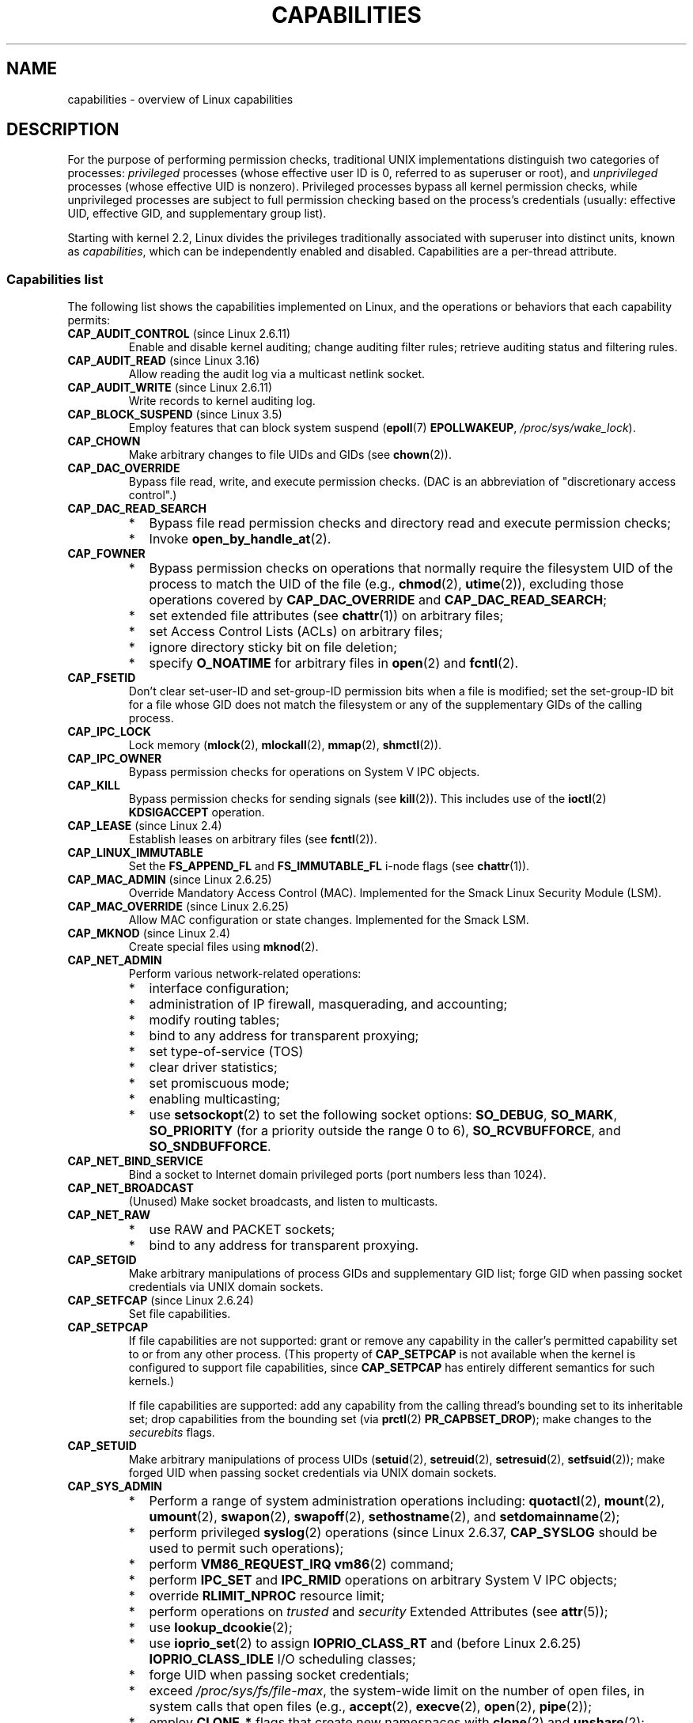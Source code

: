 .\" Copyright (c) 2002 by Michael Kerrisk <mtk.manpages@gmail.com>
.\"
.\" %%%LICENSE_START(VERBATIM)
.\" Permission is granted to make and distribute verbatim copies of this
.\" manual provided the copyright notice and this permission notice are
.\" preserved on all copies.
.\"
.\" Permission is granted to copy and distribute modified versions of this
.\" manual under the conditions for verbatim copying, provided that the
.\" entire resulting derived work is distributed under the terms of a
.\" permission notice identical to this one.
.\"
.\" Since the Linux kernel and libraries are constantly changing, this
.\" manual page may be incorrect or out-of-date.  The author(s) assume no
.\" responsibility for errors or omissions, or for damages resulting from
.\" the use of the information contained herein.  The author(s) may not
.\" have taken the same level of care in the production of this manual,
.\" which is licensed free of charge, as they might when working
.\" professionally.
.\"
.\" Formatted or processed versions of this manual, if unaccompanied by
.\" the source, must acknowledge the copyright and authors of this work.
.\" %%%LICENSE_END
.\"
.\" 6 Aug 2002 - Initial Creation
.\" Modified 2003-05-23, Michael Kerrisk, <mtk.manpages@gmail.com>
.\" Modified 2004-05-27, Michael Kerrisk, <mtk.manpages@gmail.com>
.\" 2004-12-08, mtk Added O_NOATIME for CAP_FOWNER
.\" 2005-08-16, mtk, Added CAP_AUDIT_CONTROL and CAP_AUDIT_WRITE
.\" 2008-07-15, Serge Hallyn <serue@us.bbm.com>
.\"     Document file capabilities, per-process capability
.\"     bounding set, changed semantics for CAP_SETPCAP,
.\"     and other changes in 2.6.2[45].
.\"     Add CAP_MAC_ADMIN, CAP_MAC_OVERRIDE, CAP_SETFCAP.
.\" 2008-07-15, mtk
.\"     Add text describing circumstances in which CAP_SETPCAP
.\"     (theoretically) permits a thread to change the
.\"     capability sets of another thread.
.\"     Add section describing rules for programmatically
.\"     adjusting thread capability sets.
.\"     Describe rationale for capability bounding set.
.\"     Document "securebits" flags.
.\"     Add text noting that if we set the effective flag for one file
.\"     capability, then we must also set the effective flag for all
.\"     other capabilities where the permitted or inheritable bit is set.
.\" 2011-09-07, mtk/Serge hallyn: Add CAP_SYSLOG
.\"
.TH CAPABILITIES 7 2014-08-19 "Linux" "Linux Programmer's Manual"
.SH NAME
capabilities \- overview of Linux capabilities
.SH DESCRIPTION
For the purpose of performing permission checks,
traditional UNIX implementations distinguish two categories of processes:
.I privileged
processes (whose effective user ID is 0, referred to as superuser or root),
and
.I unprivileged
processes (whose effective UID is nonzero).
Privileged processes bypass all kernel permission checks,
while unprivileged processes are subject to full permission
checking based on the process's credentials
(usually: effective UID, effective GID, and supplementary group list).

Starting with kernel 2.2, Linux divides the privileges traditionally
associated with superuser into distinct units, known as
.IR capabilities ,
which can be independently enabled and disabled.
Capabilities are a per-thread attribute.
.\"
.SS Capabilities list
The following list shows the capabilities implemented on Linux,
and the operations or behaviors that each capability permits:
.TP
.BR CAP_AUDIT_CONTROL " (since Linux 2.6.11)"
Enable and disable kernel auditing; change auditing filter rules;
retrieve auditing status and filtering rules.
.TP
.BR CAP_AUDIT_READ " (since Linux 3.16)"
.\" commit a29b694aa1739f9d76538e34ae25524f9c549d59
.\" commit 3a101b8de0d39403b2c7e5c23fd0b005668acf48
Allow reading the audit log via a multicast netlink socket.
.TP
.BR CAP_AUDIT_WRITE " (since Linux 2.6.11)"
Write records to kernel auditing log.
.TP
.BR CAP_BLOCK_SUSPEND " (since Linux 3.5)"
Employ features that can block system suspend
.RB ( epoll (7)
.BR EPOLLWAKEUP ,
.IR /proc/sys/wake_lock ).
.TP
.B CAP_CHOWN
Make arbitrary changes to file UIDs and GIDs (see
.BR chown (2)).
.TP
.B CAP_DAC_OVERRIDE
Bypass file read, write, and execute permission checks.
(DAC is an abbreviation of "discretionary access control".)
.TP
.B CAP_DAC_READ_SEARCH
.PD 0
.RS
.IP * 2
Bypass file read permission checks and
directory read and execute permission checks;
.IP *
Invoke
.BR open_by_handle_at (2).
.RE
.PD

.TP
.B CAP_FOWNER
.PD 0
.RS
.IP * 2
Bypass permission checks on operations that normally
require the filesystem UID of the process to match the UID of
the file (e.g.,
.BR chmod (2),
.BR utime (2)),
excluding those operations covered by
.B CAP_DAC_OVERRIDE
and
.BR CAP_DAC_READ_SEARCH ;
.IP *
set extended file attributes (see
.BR chattr (1))
on arbitrary files;
.IP *
set Access Control Lists (ACLs) on arbitrary files;
.IP *
ignore directory sticky bit on file deletion;
.IP *
specify
.B O_NOATIME
for arbitrary files in
.BR open (2)
and
.BR fcntl (2).
.RE
.PD
.TP
.B CAP_FSETID
Don't clear set-user-ID and set-group-ID permission
bits when a file is modified;
set the set-group-ID bit for a file whose GID does not match
the filesystem or any of the supplementary GIDs of the calling process.
.TP
.B CAP_IPC_LOCK
.\" FIXME . As at Linux 3.2, there are some strange uses of this capability
.\" in other places; they probably should be replaced with something else.
Lock memory
.RB ( mlock (2),
.BR mlockall (2),
.BR mmap (2),
.BR shmctl (2)).
.TP
.B CAP_IPC_OWNER
Bypass permission checks for operations on System V IPC objects.
.TP
.B CAP_KILL
Bypass permission checks for sending signals (see
.BR kill (2)).
This includes use of the
.BR ioctl (2)
.B KDSIGACCEPT
operation.
.\" FIXME . CAP_KILL also has an effect for threads + setting child
.\"       termination signal to other than SIGCHLD: without this
.\"       capability, the termination signal reverts to SIGCHLD
.\"       if the child does an exec().  What is the rationale
.\"       for this?
.TP
.BR CAP_LEASE " (since Linux 2.4)"
Establish leases on arbitrary files (see
.BR fcntl (2)).
.TP
.B CAP_LINUX_IMMUTABLE
Set the
.B FS_APPEND_FL
and
.B FS_IMMUTABLE_FL
.\" These attributes are now available on ext2, ext3, Reiserfs, XFS, JFS
i-node flags (see
.BR chattr (1)).
.TP
.BR CAP_MAC_ADMIN " (since Linux 2.6.25)"
Override Mandatory Access Control (MAC).
Implemented for the Smack Linux Security Module (LSM).
.TP
.BR CAP_MAC_OVERRIDE " (since Linux 2.6.25)"
Allow MAC configuration or state changes.
Implemented for the Smack LSM.
.TP
.BR CAP_MKNOD " (since Linux 2.4)"
Create special files using
.BR mknod (2).
.TP
.B CAP_NET_ADMIN
Perform various network-related operations:
.PD 0
.RS
.IP * 2
interface configuration;
.IP *
administration of IP firewall, masquerading, and accounting;
.IP *
modify routing tables;
.IP *
bind to any address for transparent proxying;
.IP *
set type-of-service (TOS)
.IP *
clear driver statistics;
.IP *
set promiscuous mode;
.IP *
enabling multicasting;
.IP *
use
.BR setsockopt (2)
to set the following socket options:
.BR SO_DEBUG ,
.BR SO_MARK ,
.BR SO_PRIORITY
(for a priority outside the range 0 to 6),
.BR SO_RCVBUFFORCE ,
and
.BR SO_SNDBUFFORCE .
.RE
.PD
.TP
.B CAP_NET_BIND_SERVICE
Bind a socket to Internet domain privileged ports
(port numbers less than 1024).
.TP
.B CAP_NET_BROADCAST
(Unused)  Make socket broadcasts, and listen to multicasts.
.TP
.B CAP_NET_RAW
.PD 0
.RS
.IP * 2
use RAW and PACKET sockets;
.IP *
bind to any address for transparent proxying.
.RE
.PD
.\" Also various IP options and setsockopt(SO_BINDTODEVICE)
.TP
.B CAP_SETGID
Make arbitrary manipulations of process GIDs and supplementary GID list;
forge GID when passing socket credentials via UNIX domain sockets.
.TP
.BR CAP_SETFCAP " (since Linux 2.6.24)"
Set file capabilities.
.TP
.B CAP_SETPCAP
If file capabilities are not supported:
grant or remove any capability in the
caller's permitted capability set to or from any other process.
(This property of
.B CAP_SETPCAP
is not available when the kernel is configured to support
file capabilities, since
.B CAP_SETPCAP
has entirely different semantics for such kernels.)

If file capabilities are supported:
add any capability from the calling thread's bounding set
to its inheritable set;
drop capabilities from the bounding set (via
.BR prctl (2)
.BR PR_CAPBSET_DROP );
make changes to the
.I securebits
flags.
.TP
.B CAP_SETUID
Make arbitrary manipulations of process UIDs
.RB ( setuid (2),
.BR setreuid (2),
.BR setresuid (2),
.BR setfsuid (2));
make forged UID when passing socket credentials via UNIX domain sockets.
.\" FIXME CAP_SETUID also an effect in exec(); document this.
.TP
.B CAP_SYS_ADMIN
.PD 0
.RS
.IP * 2
Perform a range of system administration operations including:
.BR quotactl (2),
.BR mount (2),
.BR umount (2),
.BR swapon (2),
.BR swapoff (2),
.BR sethostname (2),
and
.BR setdomainname (2);
.IP *
perform privileged
.BR syslog (2)
operations (since Linux 2.6.37,
.BR CAP_SYSLOG
should be used to permit such operations);
.IP *
perform
.B VM86_REQUEST_IRQ
.BR vm86 (2)
command;
.IP *
perform
.B IPC_SET
and
.B IPC_RMID
operations on arbitrary System V IPC objects;
.IP *
override
.B RLIMIT_NPROC
resource limit;
.IP *
perform operations on
.I trusted
and
.I security
Extended Attributes (see
.BR attr (5));
.IP *
use
.BR lookup_dcookie (2);
.IP *
use
.BR ioprio_set (2)
to assign
.B IOPRIO_CLASS_RT
and (before Linux 2.6.25)
.B IOPRIO_CLASS_IDLE
I/O scheduling classes;
.IP *
forge UID when passing socket credentials;
.IP *
exceed
.IR /proc/sys/fs/file-max ,
the system-wide limit on the number of open files,
in system calls that open files (e.g.,
.BR accept (2),
.BR execve (2),
.BR open (2),
.BR pipe (2));
.IP *
employ
.B CLONE_*
flags that create new namespaces with
.BR clone (2)
and
.BR unshare (2);
.IP *
call
.BR perf_event_open (2);
.IP *
access privileged
.I perf
event information;
.IP *
call
.BR setns (2);
.IP *
call
.BR fanotify_init (2);
.IP *
perform
.B KEYCTL_CHOWN
and
.B KEYCTL_SETPERM
.BR keyctl (2)
operations;
.IP *
perform
.BR madvise (2)
.B MADV_HWPOISON
operation;
.IP *
employ the
.B TIOCSTI
.BR ioctl (2)
to insert characters into the input queue of a terminal other than
the caller's controlling terminal;
.IP *
employ the obsolete
.BR nfsservctl (2)
system call;
.IP *
employ the obsolete
.BR bdflush (2)
system call;
.IP *
perform various privileged block-device
.BR ioctl (2)
operations;
.IP *
perform various privileged filesystem
.BR ioctl (2)
operations;
.IP *
perform administrative operations on many device drivers.
.RE
.PD
.TP
.B CAP_SYS_BOOT
Use
.BR reboot (2)
and
.BR kexec_load (2).
.TP
.B CAP_SYS_CHROOT
Use
.BR chroot (2).
.TP
.B CAP_SYS_MODULE
Load and unload kernel modules
(see
.BR init_module (2)
and
.BR delete_module (2));
in kernels before 2.6.25:
drop capabilities from the system-wide capability bounding set.
.TP
.B CAP_SYS_NICE
.PD 0
.RS
.IP * 2
Raise process nice value
.RB ( nice (2),
.BR setpriority (2))
and change the nice value for arbitrary processes;
.IP *
set real-time scheduling policies for calling process,
and set scheduling policies and priorities for arbitrary processes
.RB ( sched_setscheduler (2),
.BR sched_setparam (2),
.BR shed_setattr (2));
.IP *
set CPU affinity for arbitrary processes
.RB ( sched_setaffinity (2));
.IP *
set I/O scheduling class and priority for arbitrary processes
.RB ( ioprio_set (2));
.IP *
apply
.BR migrate_pages (2)
to arbitrary processes and allow processes
to be migrated to arbitrary nodes;
.\" FIXME CAP_SYS_NICE also has the following effect for
.\" migrate_pages(2):
.\"     do_migrate_pages(mm, &old, &new,
.\"         capable(CAP_SYS_NICE) ? MPOL_MF_MOVE_ALL : MPOL_MF_MOVE);
.\" Document this.
.IP *
apply
.BR move_pages (2)
to arbitrary processes;
.IP *
use the
.B MPOL_MF_MOVE_ALL
flag with
.BR mbind (2)
and
.BR move_pages (2).
.RE
.PD
.TP
.B CAP_SYS_PACCT
Use
.BR acct (2).
.TP
.B CAP_SYS_PTRACE
.PD 0
.RS
.IP * 3
Trace arbitrary processes using
.BR ptrace (2);
.IP *
apply
.BR get_robust_list (2)
to arbitrary processes;
.IP *
transfer data to or from the memory of arbitrary processes using
.BR process_vm_readv (2)
and
.BR process_vm_writev (2).
.IP *
inspect processes using
.BR kcmp (2).
.RE
.PD
.TP
.B CAP_SYS_RAWIO
.PD 0
.RS
.IP * 2
Perform I/O port operations
.RB ( iopl (2)
and
.BR ioperm (2));
.IP *
access
.IR /proc/kcore ;
.IP *
employ the
.B FIBMAP
.BR ioctl (2)
operation;
.IP *
open devices for accessing x86 model-specific registers (MSRs, see
.BR msr (4))
.IP *
update
.IR /proc/sys/vm/mmap_min_addr ;
.IP *
create memory mappings at addresses below the value specified by
.IR /proc/sys/vm/mmap_min_addr ;
.IP *
map files in
.IR /proc/bus/pci ;
.IP *
open
.IR /dev/mem
and
.IR /dev/kmem ;
.IP *
perform various SCSI device commands;
.IP *
perform certain operations on
.BR hpsa (4)
and
.BR cciss (4)
devices;
.IP *
perform a range of device-specific operations on other devices.
.RE
.PD
.TP
.B CAP_SYS_RESOURCE
.PD 0
.RS
.IP * 2
Use reserved space on ext2 filesystems;
.IP *
make
.BR ioctl (2)
calls controlling ext3 journaling;
.IP *
override disk quota limits;
.IP *
increase resource limits (see
.BR setrlimit (2));
.IP *
override
.B RLIMIT_NPROC
resource limit;
.IP *
override maximum number of consoles on console allocation;
.IP *
override maximum number of keymaps;
.IP *
allow more than 64hz interrupts from the real-time clock;
.IP *
raise
.I msg_qbytes
limit for a System V message queue above the limit in
.I /proc/sys/kernel/msgmnb
(see
.BR msgop (2)
and
.BR msgctl (2));
.IP *
override the
.I /proc/sys/fs/pipe-size-max
limit when setting the capacity of a pipe using the
.B F_SETPIPE_SZ
.BR fcntl (2)
command.
.IP *
use
.BR F_SETPIPE_SZ
to increase the capacity of a pipe above the limit specified by
.IR /proc/sys/fs/pipe-max-size ;
.IP *
override
.I /proc/sys/fs/mqueue/queues_max
limit when creating POSIX message queues (see
.BR mq_overview (7));
.IP *
employ
.BR prctl (2)
.B PR_SET_MM
operation;
.IP *
set
.IR /proc/PID/oom_score_adj
to a value lower than the value last set by a process with
.BR CAP_SYS_RESOURCE .
.RE
.PD
.TP
.B CAP_SYS_TIME
Set system clock
.RB ( settimeofday (2),
.BR stime (2),
.BR adjtimex (2));
set real-time (hardware) clock.
.TP
.B CAP_SYS_TTY_CONFIG
Use
.BR vhangup (2);
employ various privileged
.BR ioctl (2)
operations on virtual terminals.
.TP
.BR CAP_SYSLOG " (since Linux 2.6.37)"
.RS
.PD 0
.IP * 3
Perform privileged
.BR syslog (2)
operations.
See
.BR syslog (2)
for information on which operations require privilege.
.IP *
View kernel addresses exposed via
.I /proc
and other interfaces when
.IR /proc/sys/kernel/kptr_restrict
has the value 1.
(See the discussion of the
.I kptr_restrict
in
.BR proc (5).)
.PD
.RE
.TP
.BR CAP_WAKE_ALARM " (since Linux 3.0)"
Trigger something that will wake up the system (set
.B CLOCK_REALTIME_ALARM
and
.B CLOCK_BOOTTIME_ALARM
timers).
.\"
.SS Past and current implementation
A full implementation of capabilities requires that:
.IP 1. 3
For all privileged operations,
the kernel must check whether the thread has the required
capability in its effective set.
.IP 2.
The kernel must provide system calls allowing a thread's capability sets to
be changed and retrieved.
.IP 3.
The filesystem must support attaching capabilities to an executable file,
so that a process gains those capabilities when the file is executed.
.PP
Before kernel 2.6.24, only the first two of these requirements are met;
since kernel 2.6.24, all three requirements are met.
.\"
.SS Thread capability sets
Each thread has three capability sets containing zero or more
of the above capabilities:
.TP
.IR Permitted :
This is a limiting superset for the effective
capabilities that the thread may assume.
It is also a limiting superset for the capabilities that
may be added to the inheritable set by a thread that does not have the
.B CAP_SETPCAP
capability in its effective set.

If a thread drops a capability from its permitted set,
it can never reacquire that capability (unless it
.BR execve (2)s
either a set-user-ID-root program, or
a program whose associated file capabilities grant that capability).
.TP
.IR Inheritable :
This is a set of capabilities preserved across an
.BR execve (2).
It provides a mechanism for a process to assign capabilities
to the permitted set of the new program during an
.BR execve (2).
.TP
.IR Effective :
This is the set of capabilities used by the kernel to
perform permission checks for the thread.
.PP
A child created via
.BR fork (2)
inherits copies of its parent's capability sets.
See below for a discussion of the treatment of capabilities during
.BR execve (2).
.PP
Using
.BR capset (2),
a thread may manipulate its own capability sets (see below).
.PP
Since Linux 3.2, the file
.I /proc/sys/kernel/cap_last_cap
.\" commit 73efc0394e148d0e15583e13712637831f926720
exposes the numerical value of the highest capability
supported by the running kernel;
this can be used to determine the highest bit
that may be set in a capability set.
.\"
.SS File capabilities
Since kernel 2.6.24, the kernel supports
associating capability sets with an executable file using
.BR setcap (8).
The file capability sets are stored in an extended attribute (see
.BR setxattr (2))
named
.IR "security.capability" .
Writing to this extended attribute requires the
.BR CAP_SETFCAP
capability.
The file capability sets,
in conjunction with the capability sets of the thread,
determine the capabilities of a thread after an
.BR execve (2).

The three file capability sets are:
.TP
.IR Permitted " (formerly known as " forced ):
These capabilities are automatically permitted to the thread,
regardless of the thread's inheritable capabilities.
.TP
.IR Inheritable " (formerly known as " allowed ):
This set is ANDed with the thread's inheritable set to determine which
inheritable capabilities are enabled in the permitted set of
the thread after the
.BR execve (2).
.TP
.IR Effective :
This is not a set, but rather just a single bit.
If this bit is set, then during an
.BR execve (2)
all of the new permitted capabilities for the thread are
also raised in the effective set.
If this bit is not set, then after an
.BR execve (2),
none of the new permitted capabilities is in the new effective set.

Enabling the file effective capability bit implies
that any file permitted or inheritable capability that causes a
thread to acquire the corresponding permitted capability during an
.BR execve (2)
(see the transformation rules described below) will also acquire that
capability in its effective set.
Therefore, when assigning capabilities to a file
.RB ( setcap (8),
.BR cap_set_file (3),
.BR cap_set_fd (3)),
if we specify the effective flag as being enabled for any capability,
then the effective flag must also be specified as enabled
for all other capabilities for which the corresponding permitted or
inheritable flags is enabled.
.\"
.SS Transformation of capabilities during execve()
.PP
During an
.BR execve (2),
the kernel calculates the new capabilities of
the process using the following algorithm:
.in +4n
.nf

P'(permitted) = (P(inheritable) & F(inheritable)) |
                (F(permitted) & cap_bset)

P'(effective) = F(effective) ? P'(permitted) : 0

P'(inheritable) = P(inheritable)    [i.e., unchanged]

.fi
.in
where:
.RS 4
.IP P 10
denotes the value of a thread capability set before the
.BR execve (2)
.IP P'
denotes the value of a capability set after the
.BR execve (2)
.IP F
denotes a file capability set
.IP cap_bset
is the value of the capability bounding set (described below).
.RE
.\"
.SS Capabilities and execution of programs by root
In order to provide an all-powerful
.I root
using capability sets, during an
.BR execve (2):
.IP 1. 3
If a set-user-ID-root program is being executed,
or the real user ID of the process is 0 (root)
then the file inheritable and permitted sets are defined to be all ones
(i.e., all capabilities enabled).
.IP 2.
If a set-user-ID-root program is being executed,
then the file effective bit is defined to be one (enabled).
.PP
The upshot of the above rules,
combined with the capabilities transformations described above,
is that when a process
.BR execve (2)s
a set-user-ID-root program, or when a process with an effective UID of 0
.BR execve (2)s
a program,
it gains all capabilities in its permitted and effective capability sets,
except those masked out by the capability bounding set.
.\" If a process with real UID 0, and nonzero effective UID does an
.\" exec(), then it gets all capabilities in its
.\" permitted set, and no effective capabilities
This provides semantics that are the same as those provided by
traditional UNIX systems.
.SS Capability bounding set
The capability bounding set is a security mechanism that can be used
to limit the capabilities that can be gained during an
.BR execve (2).
The bounding set is used in the following ways:
.IP * 2
During an
.BR execve (2),
the capability bounding set is ANDed with the file permitted
capability set, and the result of this operation is assigned to the
thread's permitted capability set.
The capability bounding set thus places a limit on the permitted
capabilities that may be granted by an executable file.
.IP *
(Since Linux 2.6.25)
The capability bounding set acts as a limiting superset for
the capabilities that a thread can add to its inheritable set using
.BR capset (2).
This means that if a capability is not in the bounding set,
then a thread can't add this capability to its
inheritable set, even if it was in its permitted capabilities,
and thereby cannot have this capability preserved in its
permitted set when it
.BR execve (2)s
a file that has the capability in its inheritable set.
.PP
Note that the bounding set masks the file permitted capabilities,
but not the inherited capabilities.
If a thread maintains a capability in its inherited set
that is not in its bounding set,
then it can still gain that capability in its permitted set
by executing a file that has the capability in its inherited set.
.PP
Depending on the kernel version, the capability bounding set is either
a system-wide attribute, or a per-process attribute.
.PP
.B "Capability bounding set prior to Linux 2.6.25"
.PP
In kernels before 2.6.25, the capability bounding set is a system-wide
attribute that affects all threads on the system.
The bounding set is accessible via the file
.IR /proc/sys/kernel/cap-bound .
(Confusingly, this bit mask parameter is expressed as a
signed decimal number in
.IR /proc/sys/kernel/cap-bound .)

Only the
.B init
process may set capabilities in the capability bounding set;
other than that, the superuser (more precisely: programs with the
.B CAP_SYS_MODULE
capability) may only clear capabilities from this set.

On a standard system the capability bounding set always masks out the
.B CAP_SETPCAP
capability.
To remove this restriction (dangerous!), modify the definition of
.B CAP_INIT_EFF_SET
in
.I include/linux/capability.h
and rebuild the kernel.

The system-wide capability bounding set feature was added
to Linux starting with kernel version 2.2.11.
.\"
.PP
.B "Capability bounding set from Linux 2.6.25 onward"
.PP
From Linux 2.6.25, the
.I "capability bounding set"
is a per-thread attribute.
(There is no longer a system-wide capability bounding set.)

The bounding set is inherited at
.BR fork (2)
from the thread's parent, and is preserved across an
.BR execve (2).

A thread may remove capabilities from its capability bounding set using the
.BR prctl (2)
.B PR_CAPBSET_DROP
operation, provided it has the
.B CAP_SETPCAP
capability.
Once a capability has been dropped from the bounding set,
it cannot be restored to that set.
A thread can determine if a capability is in its bounding set using the
.BR prctl (2)
.B PR_CAPBSET_READ
operation.

Removing capabilities from the bounding set is supported only if file
capabilities are compiled into the kernel.
In kernels before Linux 2.6.33,
file capabilities were an optional feature configurable via the
.B CONFIG_SECURITY_FILE_CAPABILITIES
option.
Since Linux 2.6.33, the configuration option has been removed
and file capabilities are always part of the kernel.
When file capabilities are compiled into the kernel, the
.B init
process (the ancestor of all processes) begins with a full bounding set.
If file capabilities are not compiled into the kernel, then
.B init
begins with a full bounding set minus
.BR CAP_SETPCAP ,
because this capability has a different meaning when there are
no file capabilities.

Removing a capability from the bounding set does not remove it
from the thread's inherited set.
However it does prevent the capability from being added
back into the thread's inherited set in the future.
.\"
.\"
.SS Effect of user ID changes on capabilities
To preserve the traditional semantics for transitions between
0 and nonzero user IDs,
the kernel makes the following changes to a thread's capability
sets on changes to the thread's real, effective, saved set,
and filesystem user IDs (using
.BR setuid (2),
.BR setresuid (2),
or similar):
.IP 1. 3
If one or more of the real, effective or saved set user IDs
was previously 0, and as a result of the UID changes all of these IDs
have a nonzero value,
then all capabilities are cleared from the permitted and effective
capability sets.
.IP 2.
If the effective user ID is changed from 0 to nonzero,
then all capabilities are cleared from the effective set.
.IP 3.
If the effective user ID is changed from nonzero to 0,
then the permitted set is copied to the effective set.
.IP 4.
If the filesystem user ID is changed from 0 to nonzero (see
.BR setfsuid (2)),
then the following capabilities are cleared from the effective set:
.BR CAP_CHOWN ,
.BR CAP_DAC_OVERRIDE ,
.BR CAP_DAC_READ_SEARCH ,
.BR CAP_FOWNER ,
.BR CAP_FSETID ,
.B CAP_LINUX_IMMUTABLE
(since Linux 2.6.30),
.BR CAP_MAC_OVERRIDE ,
and
.B CAP_MKNOD
(since Linux 2.6.30).
If the filesystem UID is changed from nonzero to 0,
then any of these capabilities that are enabled in the permitted set
are enabled in the effective set.
.PP
If a thread that has a 0 value for one or more of its user IDs wants
to prevent its permitted capability set being cleared when it resets
all of its user IDs to nonzero values, it can do so using the
.BR prctl (2)
.B PR_SET_KEEPCAPS
operation.
.\"
.SS Programmatically adjusting capability sets
A thread can retrieve and change its capability sets using the
.BR capget (2)
and
.BR capset (2)
system calls.
However, the use of
.BR cap_get_proc (3)
and
.BR cap_set_proc (3),
both provided in the
.I libcap
package,
is preferred for this purpose.
The following rules govern changes to the thread capability sets:
.IP 1. 3
If the caller does not have the
.B CAP_SETPCAP
capability,
the new inheritable set must be a subset of the combination
of the existing inheritable and permitted sets.
.IP 2.
(Since Linux 2.6.25)
The new inheritable set must be a subset of the combination of the
existing inheritable set and the capability bounding set.
.IP 3.
The new permitted set must be a subset of the existing permitted set
(i.e., it is not possible to acquire permitted capabilities
that the thread does not currently have).
.IP 4.
The new effective set must be a subset of the new permitted set.
.SS The securebits flags: establishing a capabilities-only environment
.\" For some background:
.\"       see http://lwn.net/Articles/280279/ and
.\"       http://article.gmane.org/gmane.linux.kernel.lsm/5476/
Starting with kernel 2.6.26,
and with a kernel in which file capabilities are enabled,
Linux implements a set of per-thread
.I securebits
flags that can be used to disable special handling of capabilities for UID 0
.RI ( root ).
These flags are as follows:
.TP
.B SECBIT_KEEP_CAPS
Setting this flag allows a thread that has one or more 0 UIDs to retain
its capabilities when it switches all of its UIDs to a nonzero value.
If this flag is not set,
then such a UID switch causes the thread to lose all capabilities.
This flag is always cleared on an
.BR execve (2).
(This flag provides the same functionality as the older
.BR prctl (2)
.B PR_SET_KEEPCAPS
operation.)
.TP
.B SECBIT_NO_SETUID_FIXUP
Setting this flag stops the kernel from adjusting capability sets when
the threads's effective and filesystem UIDs are switched between
zero and nonzero values.
(See the subsection
.IR "Effect of User ID Changes on Capabilities" .)
.TP
.B SECBIT_NOROOT
If this bit is set, then the kernel does not grant capabilities
when a set-user-ID-root program is executed, or when a process with
an effective or real UID of 0 calls
.BR execve (2).
(See the subsection
.IR "Capabilities and execution of programs by root" .)
.PP
Each of the above "base" flags has a companion "locked" flag.
Setting any of the "locked" flags is irreversible,
and has the effect of preventing further changes to the
corresponding "base" flag.
The locked flags are:
.BR SECBIT_KEEP_CAPS_LOCKED ,
.BR SECBIT_NO_SETUID_FIXUP_LOCKED ,
and
.BR SECBIT_NOROOT_LOCKED .
.PP
The
.I securebits
flags can be modified and retrieved using the
.BR prctl (2)
.B PR_SET_SECUREBITS
and
.B PR_GET_SECUREBITS
operations.
The
.B CAP_SETPCAP
capability is required to modify the flags.

The
.I securebits
flags are inherited by child processes.
During an
.BR execve (2),
all of the flags are preserved, except
.B SECBIT_KEEP_CAPS
which is always cleared.

An application can use the following call to lock itself,
and all of its descendants,
into an environment where the only way of gaining capabilities
is by executing a program with associated file capabilities:
.in +4n
.nf

prctl(PR_SET_SECUREBITS,
        SECBIT_KEEP_CAPS_LOCKED |
        SECBIT_NO_SETUID_FIXUP |
        SECBIT_NO_SETUID_FIXUP_LOCKED |
        SECBIT_NOROOT |
        SECBIT_NOROOT_LOCKED);
.fi
.in
.SH CONFORMING TO
.PP
No standards govern capabilities, but the Linux capability implementation
is based on the withdrawn POSIX.1e draft standard; see
.UR http://wt.tuxomania.net\:/publications\:/posix.1e/
.UE .
.SH NOTES
Since kernel 2.5.27, capabilities are an optional kernel component,
and can be enabled/disabled via the
.B CONFIG_SECURITY_CAPABILITIES
kernel configuration option.

The
.I /proc/PID/task/TID/status
file can be used to view the capability sets of a thread.
The
.I /proc/PID/status
file shows the capability sets of a process's main thread.
Before Linux 3.8, nonexistent capabilities were shown as being
enabled (1) in these sets.
Since Linux 3.8,
.\" 7b9a7ec565505699f503b4fcf61500dceb36e744
all nonexistent capabilities (above
.BR CAP_LAST_CAP )
are shown as disabled (0).

The
.I libcap
package provides a suite of routines for setting and
getting capabilities that is more comfortable and less likely
to change than the interface provided by
.BR capset (2)
and
.BR capget (2).
This package also provides the
.BR setcap (8)
and
.BR getcap (8)
programs.
It can be found at
.br
.UR http://www.kernel.org\:/pub\:/linux\:/libs\:/security\:/linux-privs
.UE .

Before kernel 2.6.24, and since kernel 2.6.24 if
file capabilities are not enabled, a thread with the
.B CAP_SETPCAP
capability can manipulate the capabilities of threads other than itself.
However, this is only theoretically possible,
since no thread ever has
.BR CAP_SETPCAP
in either of these cases:
.IP * 2
In the pre-2.6.25 implementation the system-wide capability bounding set,
.IR /proc/sys/kernel/cap-bound ,
always masks out this capability, and this can not be changed
without modifying the kernel source and rebuilding.
.IP *
If file capabilities are disabled in the current implementation, then
.B init
starts out with this capability removed from its per-process bounding
set, and that bounding set is inherited by all other processes
created on the system.
.SH SEE ALSO
.BR capsh (1),
.BR capget (2),
.BR prctl (2),
.BR setfsuid (2),
.BR cap_clear (3),
.BR cap_copy_ext (3),
.BR cap_from_text (3),
.BR cap_get_file (3),
.BR cap_get_proc (3),
.BR cap_init (3),
.BR capgetp (3),
.BR capsetp (3),
.BR libcap (3),
.BR credentials (7),
.BR pthreads (7),
.BR getcap (8),
.BR setcap (8)
.PP
.I include/linux/capability.h
in the Linux kernel source tree
.SH COLOPHON
This page is part of release 3.72 of the Linux
.I man-pages
project.
A description of the project,
information about reporting bugs,
and the latest version of this page,
can be found at
\%http://www.kernel.org/doc/man\-pages/.
